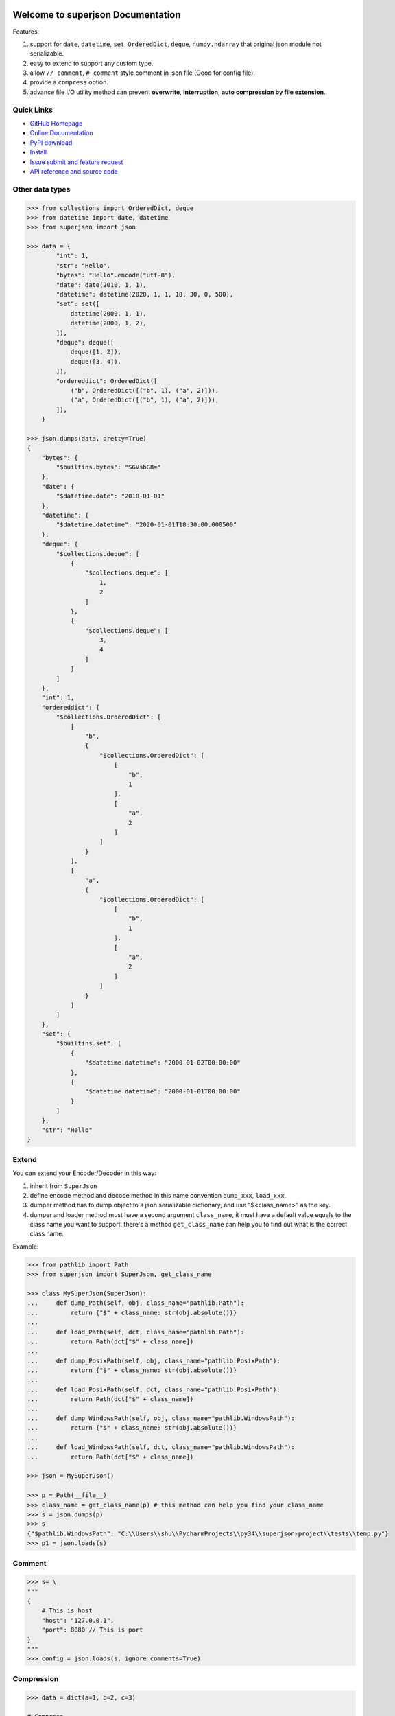 .. image:: https://travis-ci.org/MacHu-GWU/superjson-project.svg?branch=master

.. image:: https://img.shields.io/pypi/v/superjson.svg

.. image:: https://img.shields.io/pypi/l/superjson.svg

.. image:: https://img.shields.io/pypi/pyversions/superjson.svg


Welcome to superjson Documentation
===============================================================================
Features:

1. support for ``date``, ``datetime``, ``set``, ``OrderedDict``, ``deque``, ``numpy.ndarray`` that original json module not serializable.
2. easy to extend to support any custom type.
3. allow ``// comment``, ``# comment`` style comment in json file (Good for config file).
4. provide a ``compress`` option.
5. advance file I/O utility method can prevent **overwrite**, **interruption**, **auto compression by file extension**.


**Quick Links**
-------------------------------------------------------------------------------
- `GitHub Homepage <https://github.com/MacHu-GWU/superjson-project>`_
- `Online Documentation <http://pythonhosted.org/superjson>`_
- `PyPI download <https://pypi.python.org/pypi/superjson>`_
- `Install <install_>`_
- `Issue submit and feature request <https://github.com/MacHu-GWU/superjson-project/issues>`_
- `API reference and source code <http://pythonhosted.org/superjson/py-modindex.html>`_


Other data types
-------------------------------------------------------------------------------
.. code-block:: python

    >>> from collections import OrderedDict, deque
    >>> from datetime import date, datetime
    >>> from superjson import json

    >>> data = {
            "int": 1,
            "str": "Hello",
            "bytes": "Hello".encode("utf-8"),
            "date": date(2010, 1, 1),
            "datetime": datetime(2020, 1, 1, 18, 30, 0, 500),
            "set": set([
                datetime(2000, 1, 1),
                datetime(2000, 1, 2),
            ]),
            "deque": deque([
                deque([1, 2]),
                deque([3, 4]),
            ]),
            "ordereddict": OrderedDict([
                ("b", OrderedDict([("b", 1), ("a", 2)])),
                ("a", OrderedDict([("b", 1), ("a", 2)])),
            ]),
        }

    >>> json.dumps(data, pretty=True)
    {
        "bytes": {
            "$builtins.bytes": "SGVsbG8="
        },
        "date": {
            "$datetime.date": "2010-01-01"
        },
        "datetime": {
            "$datetime.datetime": "2020-01-01T18:30:00.000500"
        },
        "deque": {
            "$collections.deque": [
                {
                    "$collections.deque": [
                        1,
                        2
                    ]
                },
                {
                    "$collections.deque": [
                        3,
                        4
                    ]
                }
            ]
        },
        "int": 1,
        "ordereddict": {
            "$collections.OrderedDict": [
                [
                    "b",
                    {
                        "$collections.OrderedDict": [
                            [
                                "b",
                                1
                            ],
                            [
                                "a",
                                2
                            ]
                        ]
                    }
                ],
                [
                    "a",
                    {
                        "$collections.OrderedDict": [
                            [
                                "b",
                                1
                            ],
                            [
                                "a",
                                2
                            ]
                        ]
                    }
                ]
            ]
        },
        "set": {
            "$builtins.set": [
                {
                    "$datetime.datetime": "2000-01-02T00:00:00"
                },
                {
                    "$datetime.datetime": "2000-01-01T00:00:00"
                }
            ]
        },
        "str": "Hello"
    }


Extend
-------------------------------------------------------------------------------
You can extend your Encoder/Decoder in this way:

1. inherit from ``SuperJson``
2. define encode method and decode method in this name convention ``dump_xxx``, ``load_xxx``.
3. dumper method has to dump object to a json serializable dictionary, and use "$<class_name>" as the key.
4. dumper and loader method must have a second argument ``class_name``, it must have a default value equals to the class name you want to support. there's a method ``get_class_name`` can help you to find out what is the correct class name.

Example:

.. code-block:: python

    >>> from pathlib import Path
    >>> from superjson import SuperJson, get_class_name

    >>> class MySuperJson(SuperJson):
    ...     def dump_Path(self, obj, class_name="pathlib.Path"):
    ...         return {"$" + class_name: str(obj.absolute())}
    ...
    ...     def load_Path(self, dct, class_name="pathlib.Path"):
    ...         return Path(dct["$" + class_name])
    ...
    ...     def dump_PosixPath(self, obj, class_name="pathlib.PosixPath"):
    ...         return {"$" + class_name: str(obj.absolute())}
    ...
    ...     def load_PosixPath(self, dct, class_name="pathlib.PosixPath"):
    ...         return Path(dct["$" + class_name])
    ...
    ...     def dump_WindowsPath(self, obj, class_name="pathlib.WindowsPath"):
    ...         return {"$" + class_name: str(obj.absolute())}
    ...
    ...     def load_WindowsPath(self, dct, class_name="pathlib.WindowsPath"):
    ...         return Path(dct["$" + class_name])

    >>> json = MySuperJson()

    >>> p = Path(__file__)
    >>> class_name = get_class_name(p) # this method can help you find your class_name
    >>> s = json.dumps(p)
    >>> s
    {"$pathlib.WindowsPath": "C:\\Users\\shu\\PycharmProjects\\py34\\superjson-project\\tests\\temp.py"}
    >>> p1 = json.loads(s)


Comment
-------------------------------------------------------------------------------
.. code-block:: json

    >>> s= \
    """
    {
        # This is host
        "host": "127.0.0.1",
        "port": 8080 // This is port
    }
    """
    >>> config = json.loads(s, ignore_comments=True)


Compression
-------------------------------------------------------------------------------
.. code-block:: python

    >>> data = dict(a=1, b=2, c=3)

    # Compress
    >>> s = json.dumps(data, compress=True)

    # Decompress
    >>> data1 = json.loads(s, decompress=True)

    # Auto compress
    >>> json.dump(data, "data.gz")

    # Auto decompress
    >>> json.load("data.gz")


Advance file I/O utility method
-------------------------------------------------------------------------------
If your program is interrupted while writing, you got an incomplete file, and you also lose the original file. To solve this issue, ``json.safe_dump(data, abspath)`` method write json to a temporary file first, then rename to what you expect, and silently overwrite old one. This can guarantee atomic write operation.

.. code-block:: python

    >>> data = dict(a=1, b=2, c=3)
    >>> json.safe_dump(data, "data.gz")


.. _install:

Install
-------------------------------------------------------------------------------

``superjson`` is released on PyPI, so all you need is:

.. code-block:: console

	$ pip install superjson

To upgrade to latest version:

.. code-block:: console

	$ pip install --upgrade superjson
